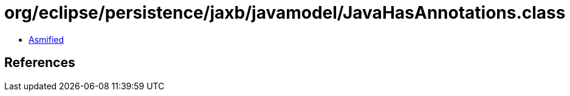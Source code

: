 = org/eclipse/persistence/jaxb/javamodel/JavaHasAnnotations.class

 - link:JavaHasAnnotations-asmified.java[Asmified]

== References

